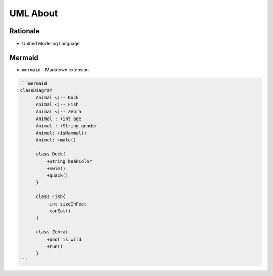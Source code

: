 UML About
=========


Rationale
---------
* Unified Modeling Language



Mermaid
-------
* ``mermaid`` - Markdown extension

.. code-block:: md

    ```mermaid
    classDiagram
          Animal <|-- Duck
          Animal <|-- Fish
          Animal <|-- Zebra
          Animal : +int age
          Animal : +String gender
          Animal: +isMammal()
          Animal: +mate()

          class Duck{
              +String beakColor
              +swim()
              +quack()
          }

          class Fish{
              -int sizeInFeet
              -canEat()
          }

          class Zebra{
              +bool is_wild
              +run()
          }
    ```
